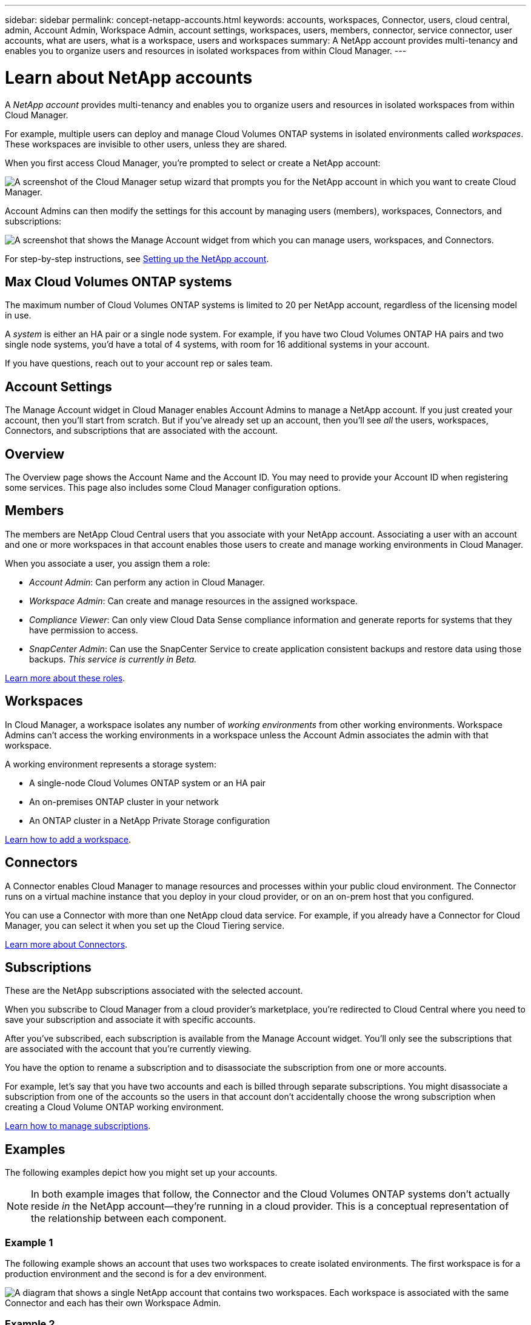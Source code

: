 ---
sidebar: sidebar
permalink: concept-netapp-accounts.html
keywords: accounts, workspaces, Connector, users, cloud central, admin, Account Admin, Workspace Admin, account settings, workspaces, users, members, connector, service connector, user accounts, what are users, what is a workspace, users and workspaces
summary: A NetApp account provides multi-tenancy and enables you to organize users and resources in isolated workspaces from within Cloud Manager.
---

= Learn about NetApp accounts
:hardbreaks:
:nofooter:
:icons: font
:linkattrs:
:imagesdir: ./media/

[.lead]
A _NetApp account_ provides multi-tenancy and enables you to organize users and resources in isolated workspaces from within Cloud Manager.

For example, multiple users can deploy and manage Cloud Volumes ONTAP systems in isolated environments called _workspaces_. These workspaces are invisible to other users, unless they are shared.

When you first access Cloud Manager, you're prompted to select or create a NetApp account:

image:screenshot_account_selection.gif[A screenshot of the Cloud Manager setup wizard that prompts you for the NetApp account in which you want to create Cloud Manager.]

Account Admins can then modify the settings for this account by managing users (members), workspaces, Connectors, and subscriptions:

image:screenshot_account_settings.gif["A screenshot that shows the Manage Account widget from which you can manage users, workspaces, and Connectors."]

For step-by-step instructions, see link:task-setting-up-netapp-accounts.html[Setting up the NetApp account].

== Max Cloud Volumes ONTAP systems

The maximum number of Cloud Volumes ONTAP systems is limited to 20 per NetApp account, regardless of the licensing model in use.

A _system_ is either an HA pair or a single node system. For example, if you have two Cloud Volumes ONTAP HA pairs and two single node systems, you’d have a total of 4 systems, with room for 16 additional systems in your account.

If you have questions, reach out to your account rep or sales team.

== Account Settings

The Manage Account widget in Cloud Manager enables Account Admins to manage a NetApp account. If you just created your account, then you'll start from scratch. But if you've already set up an account, then you'll see _all_ the users, workspaces, Connectors, and subscriptions that are associated with the account.

== Overview

The Overview page shows the Account Name and the Account ID. You may need to provide your Account ID when registering some services. This page also includes some Cloud Manager configuration options.

== Members

The members are NetApp Cloud Central users that you associate with your NetApp account. Associating a user with an account and one or more workspaces in that account enables those users to create and manage working environments in Cloud Manager.

When you associate a user, you assign them a role:

* _Account Admin_: Can perform any action in Cloud Manager.
* _Workspace Admin_: Can create and manage resources in the assigned workspace.
* _Compliance Viewer_: Can only view Cloud Data Sense compliance information and generate reports for systems that they have permission to access.
* _SnapCenter Admin_: Can use the SnapCenter Service to create application consistent backups and restore data using those backups. _This service is currently in Beta._

link:reference-user-roles.html[Learn more about these roles].

== Workspaces

In Cloud Manager, a workspace isolates any number of _working environments_ from other working environments. Workspace Admins can't access the working environments in a workspace unless the Account Admin associates the admin with that workspace.

A working environment represents a storage system:

* A single-node Cloud Volumes ONTAP system or an HA pair
* An on-premises ONTAP cluster in your network
* An ONTAP cluster in a NetApp Private Storage configuration

link:task-setting-up-netapp-accounts.html[Learn how to add a workspace].

== Connectors

A Connector enables Cloud Manager to manage resources and processes within your public cloud environment. The Connector runs on a virtual machine instance that you deploy in your cloud provider, or on an on-prem host that you configured.

You can use a Connector with more than one NetApp cloud data service. For example, if you already have a Connector for Cloud Manager, you can select it when you set up the Cloud Tiering service.

link:concept-connectors.html[Learn more about Connectors].

== Subscriptions

These are the NetApp subscriptions associated with the selected account.

When you subscribe to Cloud Manager from a cloud provider's marketplace, you're redirected to Cloud Central where you need to save your subscription and associate it with specific accounts.

After you've subscribed, each subscription is available from the Manage Account widget. You'll only see the subscriptions that are associated with the account that you're currently viewing.

You have the option to rename a subscription and to disassociate the subscription from one or more accounts.

For example, let's say that you have two accounts and each is billed through separate subscriptions. You might disassociate a subscription from one of the accounts so the users in that account don't accidentally choose the wrong subscription when creating a Cloud Volume ONTAP working environment.

link:task-managing-netapp-accounts.html#managing-subscriptions[Learn how to manage subscriptions].

== Examples

The following examples depict how you might set up your accounts.

NOTE: In both example images that follow, the Connector and the Cloud Volumes ONTAP systems don't actually reside _in_ the NetApp account--they're running in a cloud provider. This is a conceptual representation of the relationship between each component.

=== Example 1

The following example shows an account that uses two workspaces to create isolated environments. The first workspace is for a production environment and the second is for a dev environment.

image:diagram_cloud_central_accounts_one.png[A diagram that shows a single NetApp account that contains two workspaces. Each workspace is associated with the same Connector and each has their own Workspace Admin.]

=== Example 2

Here's another example that shows the highest level of multi-tenancy by using two separate NetApp accounts. For example, a service provider might use Cloud Manager in one account to provide services for their customers, while using another account to provide disaster recovery for one of their business units.

Note that account 2 includes two separate Connectors. This might happen if you have systems in separate regions or in separate cloud providers.

image:diagram_cloud_central_accounts_two.png["A diagram that shows two NetApp accounts, each with several workspaces and their associated Workspace Admins."]
